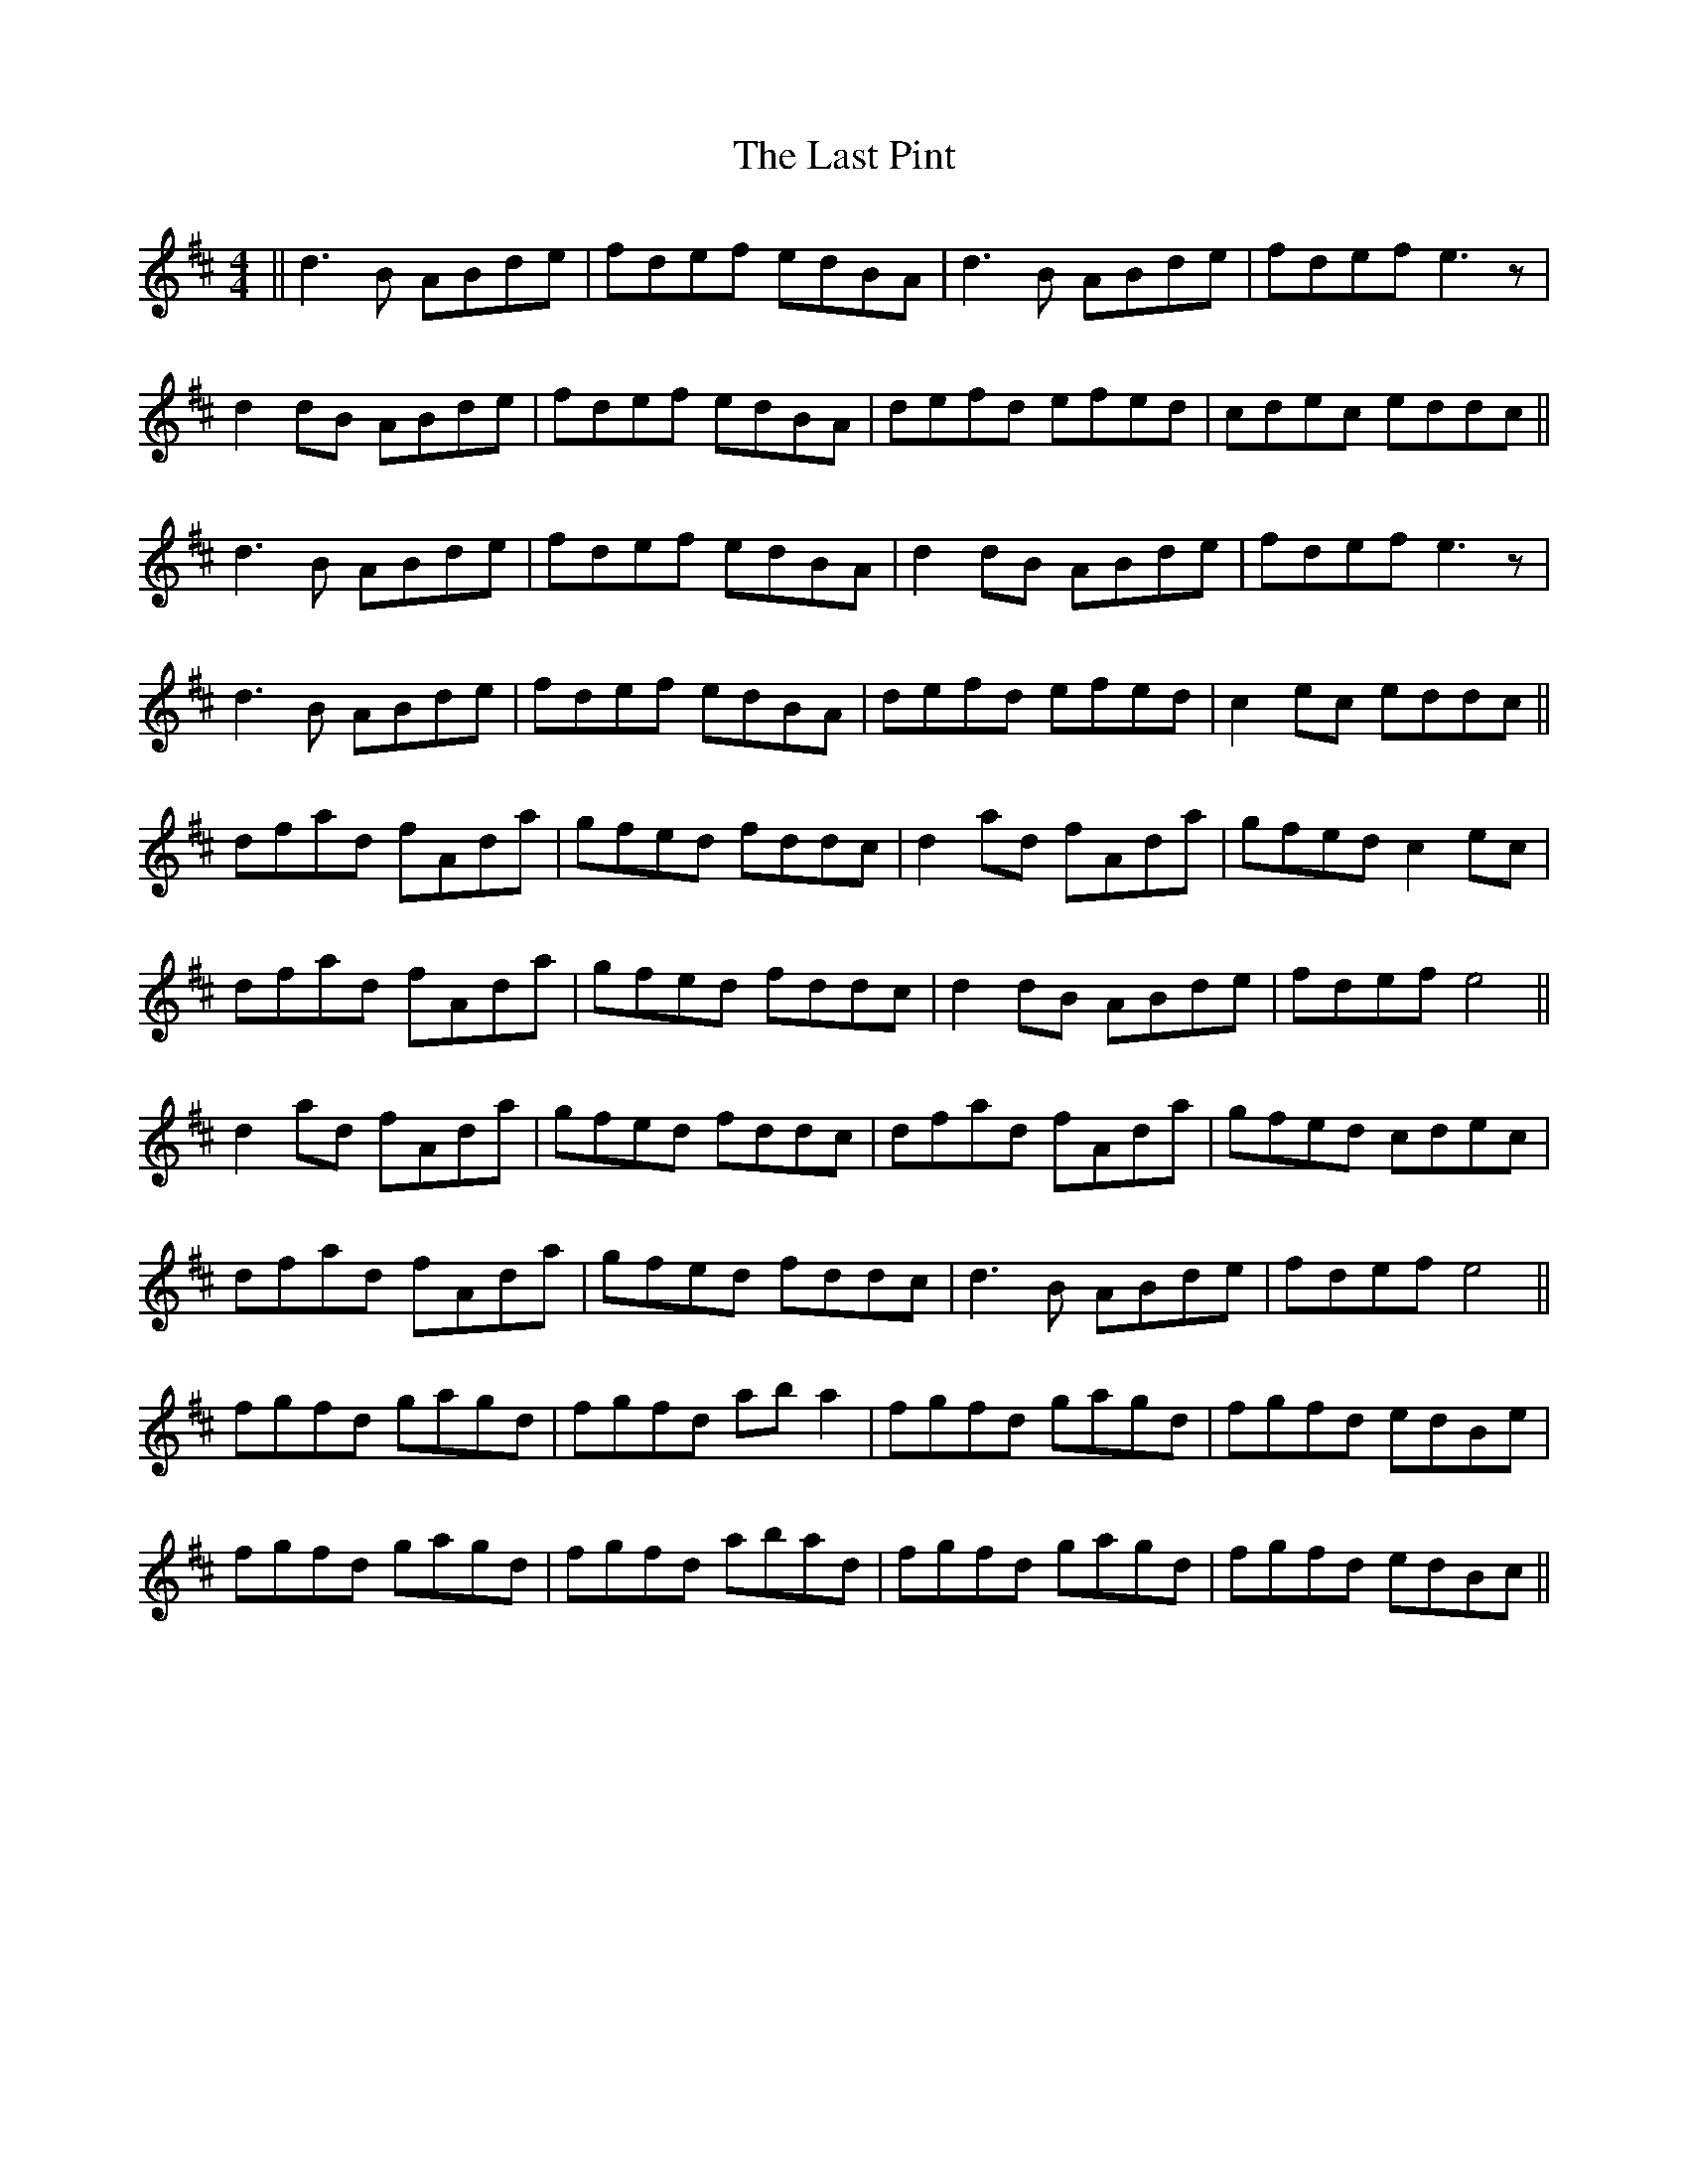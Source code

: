 X: 23039
T: Last Pint, The
R: hornpipe
M: 4/4
K: Dmajor
||d3B ABde|fdef edBA|d3B ABde|fdef e3z|
d2dB ABde|fdef edBA|defd efed|cdec eddc||
d3B ABde|fdef edBA|d2dB ABde|fdef e3z|
d3B ABde|fdef edBA|defd efed|c2ec eddc||
dfad fAda|gfed fddc|d2ad fAda|gfed c2ec|
dfad fAda|gfed fddc|d2dB ABde|fdef e4||
d2ad fAda|gfed fddc|dfad fAda|gfed cdec|
dfad fAda|gfed fddc|d3B ABde|fdef e4||
fgfd gagd|fgfd aba2|fgfd gagd|fgfd edBe|
fgfd gagd|fgfd abad|fgfd gagd|fgfd edBc||


